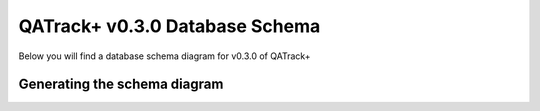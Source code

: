 QATrack+ v0.3.0 Database Schema
===============================

Below you will find a database schema diagram for v0.3.0 of QATrack+


Generating the schema diagram
-----------------------------

.. todo::
    Generating the diagram with SSMS and on Linux
